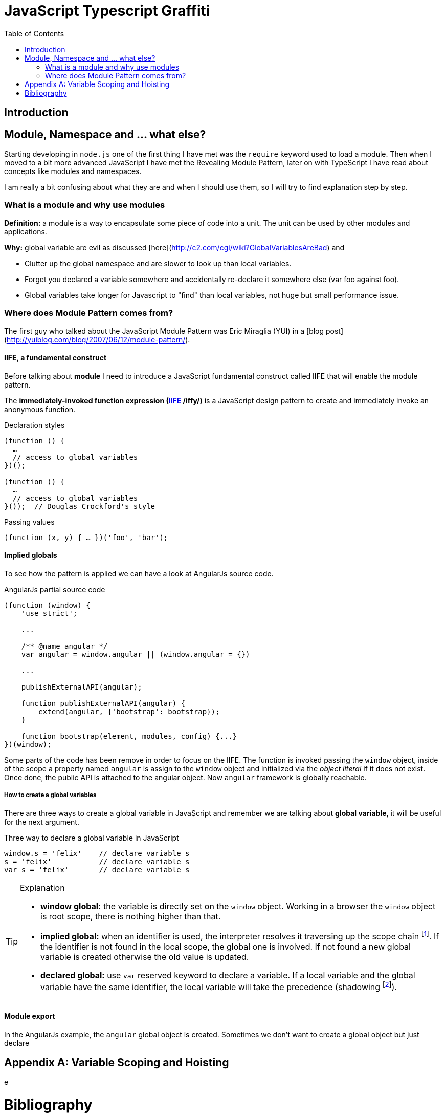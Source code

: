 
:icons: font
:iconfont-cdn: +https://maxcdn.bootstrapcdn.com/font-awesome/4.6.3/css/font-awesome.min.css

= JavaScript Typescript Graffiti
:doctype: book
:toc:
:toc-placement!:

toc::[]

== Introduction

== Module, Namespace and ... what else?
Starting developing in `node.js` one of the first thing I have met was the `require` keyword used to load a module. Then when I moved to a bit more advanced JavaScript I have met the Revealing Module Pattern, later on with TypeScript I have read about concepts like modules and namespaces.

I am really a bit confusing about what they are and when I should use them, so I will try to find explanation step by step.

=== What is a module and why use modules
*Definition:* a module is a way to encapsulate some piece of code into a unit. The unit can be used by other modules and applications.

*Why:* global variable are evil as discussed [here](http://c2.com/cgi/wiki?GlobalVariablesAreBad) and
[square]
* Clutter up the global namespace and are slower to look up than local variables.
* Forget you declared a variable somewhere and accidentally re-declare it somewhere else (var foo against foo).
* Global variables take longer for Javascript to "find" than local variables, not huge but small performance issue.


=== Where does Module Pattern comes from?
The first guy who talked about the JavaScript Module Pattern was Eric Miraglia (YUI) in a [blog post](http://yuiblog.com/blog/2007/06/12/module-pattern/).

==== IIFE, a fundamental construct
Before talking about *module* I need to introduce a JavaScript [red]#fundamental construct# called IIFE that will enable the module pattern.

The *immediately-invoked function expression (https://en.wikipedia.org/wiki/Immediately-invoked_function_expression[IIFE] /iffy/)* is a JavaScript design pattern to create and immediately invoke an anonymous function.

.Declaration styles
[source, javascript]
----
(function () {
  …
  // access to global variables
})();

(function () {
  …
  // access to global variables
}());  // Douglas Crockford's style
----

.Passing values
[source, javascript]
----
(function (x, y) { … })('foo', 'bar');
----

// todo: explain scope, function declaration vs function expression

==== Implied globals
To see how the pattern is applied we can have a look at AngularJs source code.

.AngularJs partial source code
[source, javascript]
----
(function (window) {
    'use strict';

    ...

    /** @name angular */
    var angular = window.angular || (window.angular = {})

    ...

    publishExternalAPI(angular);

    function publishExternalAPI(angular) {
        extend(angular, {'bootstrap': bootstrap});
    }

    function bootstrap(element, modules, config) {...}
})(window);
----
Some parts of the code has been remove in order to focus on the IIFE. The function is invoked passing the `window` object, inside of the scope a property named `angular` is assign to the `window` object and initialized via the _object literal_ if it does not exist. Once done, the public API is attached to the angular object. Now `angular` framework is globally reachable.

===== How to create a global variables
There are three ways to create a [red]#global variable# in JavaScript and remember we are talking about *global variable*, it will be useful for the next argument.

.Three way to declare a global variable in JavaScript
[source, javascript]
----
window.s = 'felix'    // declare variable s
s = 'felix'           // declare variable s
var s = 'felix'       // declare variable s
----

.Explanation
[TIP]
====
[square]
* *window global:* the variable is directly set on the `window` object. Working in a browser the `window` object is root scope, there is nothing higher than that.
* *implied global:* when an identifier is used, the interpreter resolves it traversing up the [blue]#scope chain# footnote:[More on the scope chain and variable resolution in the David Shariff's post <<identifier-resolution>>.]. If the identifier is not found in the local scope, the global one is involved. If not found a new global variable is created otherwise the old value is updated.
* *declared global:* use `var` reserved keyword to declare a variable. If a local variable and the global variable have the same identifier, the local variable will take the precedence ([red]#shadowing# footnote:[In JavaScript _shadowing_ is a behavior that allows a local variable to take the precedence over the outer or global variable having the same identifier, the inner variable over the outer.]).
====

==== Module export
In the AngularJs example, the `angular` [red]#global object# is created. Sometimes we don't want to create a global object but just [red]#declare#


[appendix]
Variable Scoping and Hoisting
=============================
e

= Bibliography
[bibliography]
.Tutorials
- [[[js-re-introduction]]] link:https://developer.mozilla.org/en-US/docs/Web/JavaScript/A_re-introduction_to_JavaScript[A re-introduction to JavaScript]

.Blog posts
- [[[identifier-resolution]]] link:http://davidshariff.com/blog/javascript-scope-chain-and-closures/[Identifier resolution and closures in the JavaScript scope chain]
- [[[closures]]] link:http://jibbering.com/faq/notes/closures/[Javascript closures]
- [[[learn-closures]]] link:http://ejohn.org/apps/learn/#48[Learn closures]
- [[[learn-advanced-js]]] link:http://ejohn.org/apps/learn/[Learning advanced JavaScript]

.Books
